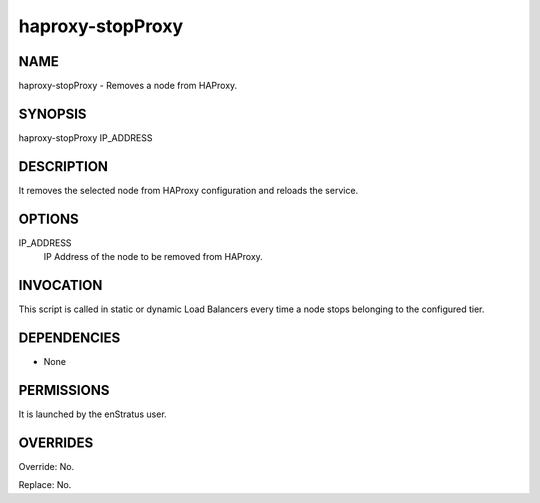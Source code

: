 haproxy-stopProxy
-------------------

NAME
~~~~

haproxy-stopProxy - Removes a node from HAProxy.

SYNOPSIS
~~~~~~~~

haproxy-stopProxy IP_ADDRESS 

DESCRIPTION
~~~~~~~~~~~

It removes the selected node from HAProxy configuration and reloads the service.

OPTIONS
~~~~~~~

IP_ADDRESS
	IP Address of the node to be removed from HAProxy.

INVOCATION
~~~~~~~~~~

This script is called in static or dynamic Load Balancers every time a node stops belonging to the configured tier.

DEPENDENCIES
~~~~~~~~~~~~

* None

PERMISSIONS
~~~~~~~~~~~

It is launched by the enStratus user.


OVERRIDES
~~~~~~~~~

Override: No.

Replace: No.
